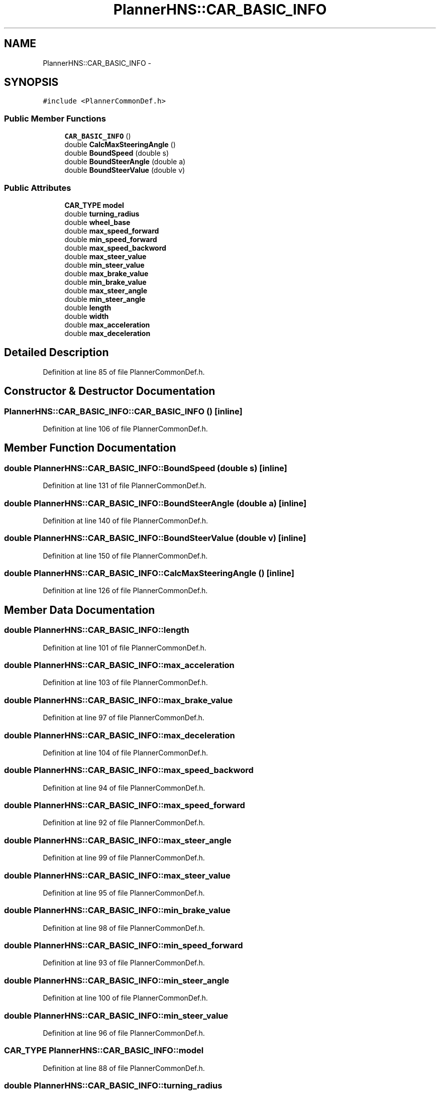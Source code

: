 .TH "PlannerHNS::CAR_BASIC_INFO" 3 "Fri May 22 2020" "Autoware_Doxygen" \" -*- nroff -*-
.ad l
.nh
.SH NAME
PlannerHNS::CAR_BASIC_INFO \- 
.SH SYNOPSIS
.br
.PP
.PP
\fC#include <PlannerCommonDef\&.h>\fP
.SS "Public Member Functions"

.in +1c
.ti -1c
.RI "\fBCAR_BASIC_INFO\fP ()"
.br
.ti -1c
.RI "double \fBCalcMaxSteeringAngle\fP ()"
.br
.ti -1c
.RI "double \fBBoundSpeed\fP (double s)"
.br
.ti -1c
.RI "double \fBBoundSteerAngle\fP (double a)"
.br
.ti -1c
.RI "double \fBBoundSteerValue\fP (double v)"
.br
.in -1c
.SS "Public Attributes"

.in +1c
.ti -1c
.RI "\fBCAR_TYPE\fP \fBmodel\fP"
.br
.ti -1c
.RI "double \fBturning_radius\fP"
.br
.ti -1c
.RI "double \fBwheel_base\fP"
.br
.ti -1c
.RI "double \fBmax_speed_forward\fP"
.br
.ti -1c
.RI "double \fBmin_speed_forward\fP"
.br
.ti -1c
.RI "double \fBmax_speed_backword\fP"
.br
.ti -1c
.RI "double \fBmax_steer_value\fP"
.br
.ti -1c
.RI "double \fBmin_steer_value\fP"
.br
.ti -1c
.RI "double \fBmax_brake_value\fP"
.br
.ti -1c
.RI "double \fBmin_brake_value\fP"
.br
.ti -1c
.RI "double \fBmax_steer_angle\fP"
.br
.ti -1c
.RI "double \fBmin_steer_angle\fP"
.br
.ti -1c
.RI "double \fBlength\fP"
.br
.ti -1c
.RI "double \fBwidth\fP"
.br
.ti -1c
.RI "double \fBmax_acceleration\fP"
.br
.ti -1c
.RI "double \fBmax_deceleration\fP"
.br
.in -1c
.SH "Detailed Description"
.PP 
Definition at line 85 of file PlannerCommonDef\&.h\&.
.SH "Constructor & Destructor Documentation"
.PP 
.SS "PlannerHNS::CAR_BASIC_INFO::CAR_BASIC_INFO ()\fC [inline]\fP"

.PP
Definition at line 106 of file PlannerCommonDef\&.h\&.
.SH "Member Function Documentation"
.PP 
.SS "double PlannerHNS::CAR_BASIC_INFO::BoundSpeed (double s)\fC [inline]\fP"

.PP
Definition at line 131 of file PlannerCommonDef\&.h\&.
.SS "double PlannerHNS::CAR_BASIC_INFO::BoundSteerAngle (double a)\fC [inline]\fP"

.PP
Definition at line 140 of file PlannerCommonDef\&.h\&.
.SS "double PlannerHNS::CAR_BASIC_INFO::BoundSteerValue (double v)\fC [inline]\fP"

.PP
Definition at line 150 of file PlannerCommonDef\&.h\&.
.SS "double PlannerHNS::CAR_BASIC_INFO::CalcMaxSteeringAngle ()\fC [inline]\fP"

.PP
Definition at line 126 of file PlannerCommonDef\&.h\&.
.SH "Member Data Documentation"
.PP 
.SS "double PlannerHNS::CAR_BASIC_INFO::length"

.PP
Definition at line 101 of file PlannerCommonDef\&.h\&.
.SS "double PlannerHNS::CAR_BASIC_INFO::max_acceleration"

.PP
Definition at line 103 of file PlannerCommonDef\&.h\&.
.SS "double PlannerHNS::CAR_BASIC_INFO::max_brake_value"

.PP
Definition at line 97 of file PlannerCommonDef\&.h\&.
.SS "double PlannerHNS::CAR_BASIC_INFO::max_deceleration"

.PP
Definition at line 104 of file PlannerCommonDef\&.h\&.
.SS "double PlannerHNS::CAR_BASIC_INFO::max_speed_backword"

.PP
Definition at line 94 of file PlannerCommonDef\&.h\&.
.SS "double PlannerHNS::CAR_BASIC_INFO::max_speed_forward"

.PP
Definition at line 92 of file PlannerCommonDef\&.h\&.
.SS "double PlannerHNS::CAR_BASIC_INFO::max_steer_angle"

.PP
Definition at line 99 of file PlannerCommonDef\&.h\&.
.SS "double PlannerHNS::CAR_BASIC_INFO::max_steer_value"

.PP
Definition at line 95 of file PlannerCommonDef\&.h\&.
.SS "double PlannerHNS::CAR_BASIC_INFO::min_brake_value"

.PP
Definition at line 98 of file PlannerCommonDef\&.h\&.
.SS "double PlannerHNS::CAR_BASIC_INFO::min_speed_forward"

.PP
Definition at line 93 of file PlannerCommonDef\&.h\&.
.SS "double PlannerHNS::CAR_BASIC_INFO::min_steer_angle"

.PP
Definition at line 100 of file PlannerCommonDef\&.h\&.
.SS "double PlannerHNS::CAR_BASIC_INFO::min_steer_value"

.PP
Definition at line 96 of file PlannerCommonDef\&.h\&.
.SS "\fBCAR_TYPE\fP PlannerHNS::CAR_BASIC_INFO::model"

.PP
Definition at line 88 of file PlannerCommonDef\&.h\&.
.SS "double PlannerHNS::CAR_BASIC_INFO::turning_radius"

.PP
Definition at line 90 of file PlannerCommonDef\&.h\&.
.SS "double PlannerHNS::CAR_BASIC_INFO::wheel_base"

.PP
Definition at line 91 of file PlannerCommonDef\&.h\&.
.SS "double PlannerHNS::CAR_BASIC_INFO::width"

.PP
Definition at line 102 of file PlannerCommonDef\&.h\&.

.SH "Author"
.PP 
Generated automatically by Doxygen for Autoware_Doxygen from the source code\&.
